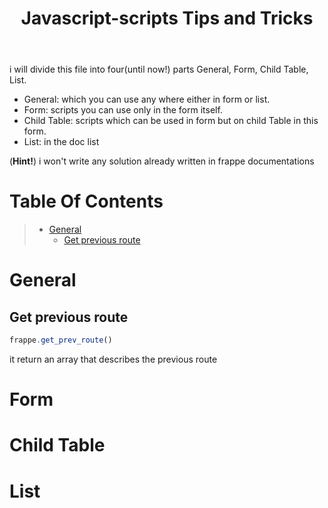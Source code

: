 #+TITLE: Javascript-scripts Tips and Tricks

i will divide this file into four(until now!) parts General, Form, Child Table, List.

- General: which you can use any where either in form or list.
- Form: scripts you can use only in the form itself.
- Child Table: scripts which can be used in form but on child Table in this form.
- List: in the doc list

(*Hint!*) i won't write any solution already written in frappe documentations

* Table Of Contents
#+BEGIN_QUOTE
- [[#general][General]]
  - [[#get-previous-route][Get previous route]]
#+END_QUOTE

* General 
** Get previous route

  #+BEGIN_SRC js
  frappe.get_prev_route() 
  #+END_SRC
  
  it return an array that describes  the previous route
  

* Form
* Child Table
* List
